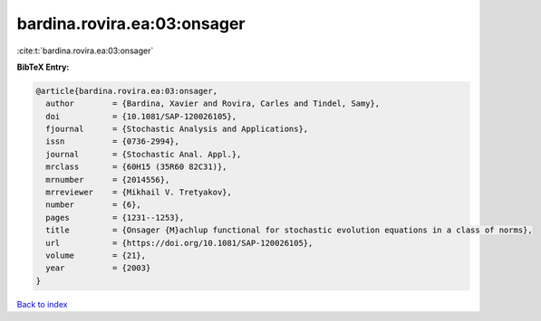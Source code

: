 bardina.rovira.ea:03:onsager
============================

:cite:t:`bardina.rovira.ea:03:onsager`

**BibTeX Entry:**

.. code-block:: bibtex

   @article{bardina.rovira.ea:03:onsager,
     author        = {Bardina, Xavier and Rovira, Carles and Tindel, Samy},
     doi           = {10.1081/SAP-120026105},
     fjournal      = {Stochastic Analysis and Applications},
     issn          = {0736-2994},
     journal       = {Stochastic Anal. Appl.},
     mrclass       = {60H15 (35R60 82C31)},
     mrnumber      = {2014556},
     mrreviewer    = {Mikhail V. Tretyakov},
     number        = {6},
     pages         = {1231--1253},
     title         = {Onsager {M}achlup functional for stochastic evolution equations in a class of norms},
     url           = {https://doi.org/10.1081/SAP-120026105},
     volume        = {21},
     year          = {2003}
   }

`Back to index <../By-Cite-Keys.html>`_

